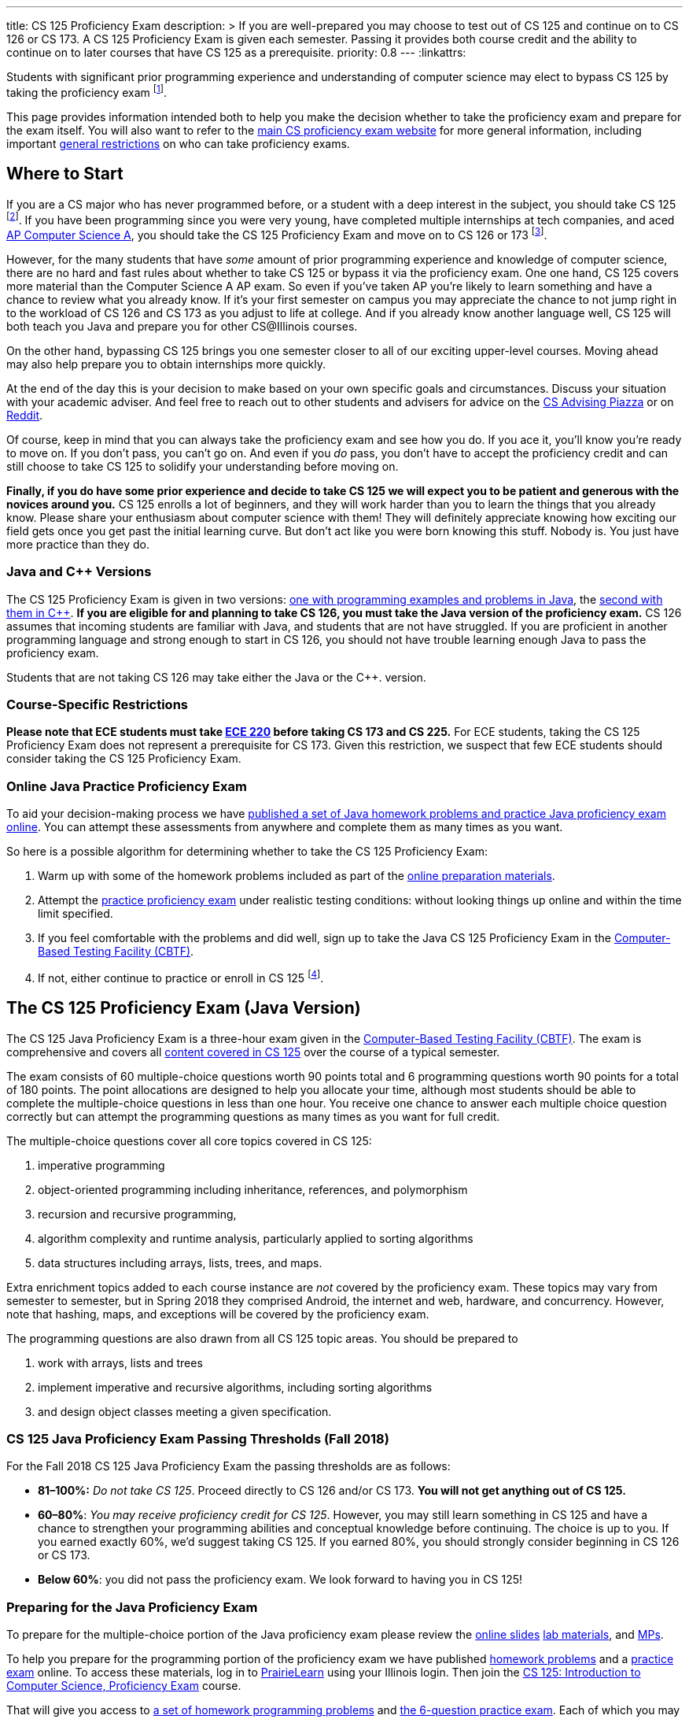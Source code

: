---
title: CS 125 Proficiency Exam
description: >
  If you are well-prepared you may choose to test out of CS 125 and continue on
  to CS 126 or CS 173. A CS 125 Proficiency Exam is given each semester. Passing
  it provides both course credit and the ability to continue on to later courses
  that have CS 125 as a prerequisite.
priority: 0.8
---
:linkattrs:

[.lead]
//
Students with significant prior programming experience and understanding of
computer science may elect to bypass CS 125 by taking the proficiency exam
//
footnote:[Although why would you really want to do that? CS 125 is awesome!].

This page provides information intended both to help you make the decision
whether to take the proficiency exam and prepare for the exam itself.
//
You will also want to refer to the
//
https://texne.github.io/proficiency.cs.illinois.edu/[main CS proficiency exam
website]
//
for more general information, including important
//
https://texne.github.io/proficiency.cs.illinois.edu/#restrictions[general
restrictions] on who can take proficiency exams.

== Where to Start

If you are a CS major who has never programmed before, or a student with a deep
interest in the subject, you should take CS 125
//
footnote:[For a gentler introduction consider CS 101 or CS 105.].
//
If you have been programming since you were very young, have completed multiple
internships at tech companies, and aced
//
https://apcentral.collegeboard.org/courses/ap-computer-science-a/course[AP
Computer Science A],
//
you should take the CS 125 Proficiency Exam and move on to CS 126 or 173
//
footnote:[You may actually want to consider taking the CS 225 Proficiency
Exam!].

However, for the many students that have _some_ amount of prior programming
experience and knowledge of computer science, there are no hard and fast rules
about whether to take CS 125 or bypass it via the proficiency exam.
//
One one hand, CS 125 covers more material than the Computer Science A AP exam.
//
So even if you've taken AP you're likely to learn something and have a chance to
review what you already know.
//
If it's your first semester on campus you may appreciate the chance to not jump
right in to the workload of CS 126 and CS 173 as you adjust to life at college.
//
And if you already know another language well, CS 125 will both teach you Java
and prepare you for other CS@Illinois courses.

On the other hand, bypassing CS 125 brings you one semester closer to all of our
exciting upper-level courses.
//
Moving ahead may also help prepare you to obtain internships more quickly.

At the end of the day this is your decision to make based on your own specific
goals and circumstances.
//
Discuss your situation with your academic adviser.
//
And feel free to reach out to other students and advisers for advice on the
//
https://piazza.com/illinois/other/csadvising/home[CS Advising Piazza]
//
or on
//
https://www.reddit.com/r/UIUC/[Reddit].

Of course, keep in mind that you can always take the proficiency exam and see
how you do.
//
If you ace it, you'll know you're ready to move on.
//
If you don't pass, you can't go on.
//
And even if you _do_ pass, you don't have to accept the proficiency credit and
can still choose to take CS 125 to solidify your understanding before moving on.

**Finally, if you do have some prior experience and decide to take CS 125 we
will expect you to be patient and generous with the novices around you.**
//
CS 125 enrolls a lot of beginners, and they will work harder than you to learn
the things that you already know.
//
Please share your enthusiasm about computer science with them!
//
They will definitely appreciate knowing how exciting our field gets once you get
past the initial learning curve.
//
But don't act like you were born knowing this stuff.
//
Nobody is.
//
You just have more practice than they do.

[[java_and_cpp]]
=== Java and C{plus}{plus} Versions

The CS 125 Proficiency Exam is given in two versions: <<java, one with programming
examples and problems in Java>>, the <<cpp, second with them in C{plus}{plus}>>.
//
*If you are eligible for and planning to take CS 126, you must take the Java version
of the proficiency exam.*
//
CS 126 assumes that incoming students are familiar with Java, and students that
are not have struggled.
//
If you are proficient in another programming language and strong enough to start
in CS 126, you should not have trouble learning enough Java to pass the
proficiency exam.

Students that are not taking CS 126 may take either the Java or the C{plus}{plus}.
version.

=== Course-Specific Restrictions

*Please note that ECE students must take
//
https://ece.illinois.edu/academics/courses/profile/ECE220[ECE 220]
//
before taking CS 173 and CS 225.*
//
For ECE students, taking the CS 125 Proficiency Exam does not represent a
prerequisite for CS 173.
//
Given this restriction, we suspect that few ECE students should consider taking
the CS 125 Proficiency Exam.

=== Online Java Practice Proficiency Exam

To aid your decision-making process we have <<prepare_java, published a set of
Java homework problems and practice Java proficiency exam online>>.
//
You can attempt these assessments from anywhere and complete them as many times
as you want.

So here is a possible algorithm for determining whether to take the CS 125
Proficiency Exam:

. Warm up with some of the homework problems included as part of the
<<prepare_java, online preparation materials>>.
//
. Attempt the <<prepare_java, practice proficiency exam>> under realistic
testing conditions: without looking things up online and within the time limit
specified.
//
. If you feel comfortable with the problems and did well, sign up to take the
Java CS 125 Proficiency Exam in the
//
https://cbtf.engr.illinois.edu[Computer-Based Testing Facility (CBTF)].
//
. If not, either continue to practice or enroll in CS
125 footnote:[and get pumped! Did we mention it's a great class?].

[[java]]
== The CS 125 Proficiency Exam (Java Version)

The CS 125 Java Proficiency Exam is a three-hour exam given in the
//
https://cbtf.engr.illinois.edu[Computer-Based Testing Facility (CBTF)].
//
The exam is comprehensive and covers all
//
link:/learn/[content covered in CS 125]
//
over the course of a typical semester.

The exam consists of 60 multiple-choice questions worth 90 points total and 6
programming questions worth 90 points for a total of 180 points.
//
The point allocations are designed to help you allocate your time, although most
students should be able to complete the multiple-choice questions in less than
one hour.
//
You receive one chance to answer each multiple choice question correctly but can
attempt the programming questions as many times as you want for full credit.

The multiple-choice questions cover all core topics covered in CS 125:

. imperative programming
//
. object-oriented programming including inheritance,
//
references, and polymorphism
//
. recursion and recursive programming,
//
. algorithm complexity and runtime analysis, particularly applied to sorting
algorithms
//
. data structures including arrays, lists, trees, and maps.

Extra enrichment topics added to each course instance are _not_ covered by the
proficiency exam.
//
These topics may vary from semester to semester, but in Spring 2018 they
comprised Android, the internet and web, hardware, and concurrency.
//
However, note that hashing, maps, and exceptions will be covered by the
proficiency exam.

The programming questions are also drawn from all CS 125 topic areas.
//
You should be prepared to

. work with arrays, lists and trees
//
. implement imperative and recursive algorithms, including sorting algorithms
//
. and design object classes meeting a given specification.

[[passing_java]]
=== CS 125 Java Proficiency Exam Passing Thresholds (Fall 2018)

For the Fall 2018 CS 125 Java Proficiency Exam the passing thresholds are as
follows:

* *81&ndash;100%:* _Do not take CS 125_.
//
Proceed directly to CS 126 and/or CS 173.
//
*You will not get anything out of CS 125.*
//
* *60&ndash;80%*: _You may receive proficiency credit for CS 125_.
//
However, you may still learn something in CS 125 and have a chance to strengthen
your programming abilities and conceptual knowledge before continuing.
//
The choice is up to you.
//
If you earned exactly 60%, we'd suggest taking CS 125.
//
If you earned 80%, you should strongly consider beginning in CS 126 or CS 173.
//
* *Below 60%*: you did not pass the proficiency exam.
//
We look forward to having you in CS 125!

[[prepare_java]]
=== Preparing for the Java Proficiency Exam

To prepare for the multiple-choice portion of the Java proficiency exam please
review the
//
link:/learn/[online slides]
//
link:/lab/[lab materials],
//
and link:/MP/[MPs].

To help you prepare for the programming portion of the proficiency exam we have
published
//
https://prairielearn.engr.illinois.edu/pl/course_instance/12498/assessment_instance/464616[homework
problems]
//
and a
//
https://prairielearn.engr.illinois.edu/pl/course_instance/12498/assessment/263983/[practice
exam] online.
//
To access these materials, log in to
//
https://prairielearn.engr.illinois.edu/pl/[PrairieLearn]
//
using your Illinois login.
//
Then join the
//
https://prairielearn.engr.illinois.edu/pl/course_instance/12498/[CS 125:
Introduction to Computer Science, Proficiency Exam] course.

That will give you access to
//
https://prairielearn.engr.illinois.edu/pl/course_instance/12498/assessment_instance/464616/[a
set of homework programming problems]
//
and
//
https://prairielearn.engr.illinois.edu/pl/course_instance/12498/assessment/263983/[the
6-question practice exam].
//
Each of which you may complete as many times as you want.
//
Actual programming questions on the proficiency exam will be similar but not
identical to the ones included in the practice exam.

Note that the Java proficiency exam will be given in the
//
https://cbtf.engr.illinois.edu[Computer-Based Testing Facility (CBTF)],
//
meaning that only limited online resources will be available to you during the
exam.
//
For example, if you forget a bit of Java syntax you will not be able to use
Google to help jog your memory.
//
Also note that programming problems are completed in the browser using the
//
https://ace.c9.io/[Ace editor].
//
While it provides basic code editing features footnote:[like brace matching]
it the powerful features footnote:[like general autocompletion] of a
sophisticated integrated development environment like IntelliJ IDEA or Eclipse.
//
Part of the reason that we have published the online homework problems is to
help you become comfortable programming in this environment.

So the best way to prepare for the programming problems on the CS 125
Proficiency Exam would be to:

. Begin by mastering the homework problems to ensure that you are comfortable
with the in-browser editor and interpreting the compilation and testing results.
//
. When you are ready, reserve a two hour block of time and attempt the practice
proficiency exam uninterrupted, without distractions, and only utilizing the
documentation provided.
//
. If you can correctly complete all the questions within that time limit, you
are well-prepared for the proficiency exam.
//
Otherwise continue to practice with the homework problems and practice
proficiency exam.

[[cpp]]
== The CS 125 Proficiency Exam (C{plus}{plus} Version)

**As a reminder, CS majors _must_ take the <<java, Java version of the CS 125
Proficiency Exam>>.**
//
Students <<java_and_cpp, will not be able to continue to CS 126 by taking the
C++ version of the proficiency exam>>.

The CS 125 C{plus}{plus} Proficiency Exam is a three-hour exam.
//
We are developing a computer-based edition, but as of Fall 2018 the
C{plus}{plus} version is still a written exam.
//
Content coverage is the same as the <<java, Java version>>, but the exam format
is different.
//
It consists of five questions that combine algorithm analysis, programming,
computational thinking, and other skills taught in CS 125.

[[prepare_cpp]]
=== Preparing for the C++ Proficiency Exam

Review the link:/learn/exams[2017 Practice Final Exam].

// vim: ts=2:sw=2:et:ft=asciidoc

